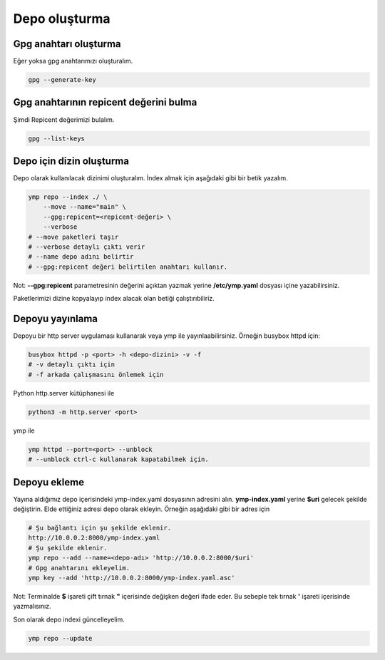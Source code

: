 Depo oluşturma
==============

Gpg anahtarı oluşturma
^^^^^^^^^^^^^^^^^^^^^^
Eğer yoksa gpg anahtarımızı oluşturalım.

.. code-block:: shell

	gpg --generate-key


Gpg anahtarının repicent değerini bulma
^^^^^^^^^^^^^^^^^^^^^^^^^^^^^^^^^^^^^^^
Şimdi Repicent değerimizi bulalım.

.. code-block:: shell

	gpg --list-keys


Depo için dizin oluşturma
^^^^^^^^^^^^^^^^^^^^^^^^^
Depo olarak kullanılacak dizinimi oluşturalım.
İndex almak için aşağıdaki gibi bir betik yazalım.

.. code-block:: shell

	ymp repo --index ./ \
	    --move --name="main" \
	    --gpg:repicent=<repicent-değeri> \
	    --verbose
	# --move paketleri taşır
	# --verbose detaylı çıktı verir
	# --name depo adını belirtir
	# --gpg:repicent değeri belirtilen anahtarı kullanır.

Not: **--gpg:repicent** parametresinin değerini açıktan yazmak yerine **/etc/ymp.yaml** dosyası içine yazabilirsiniz.

Paketlerimizi dizine kopyalayıp index alacak olan betiği çalıştırıbiliriz.

Depoyu yayınlama
^^^^^^^^^^^^^^^^
Depoyu bir http server uygulaması kullanarak veya ymp ile yayınlaabilirsiniz.
Örneğin busybox httpd için:

.. code-block:: shell

	busybox httpd -p <port> -h <depo-dizini> -v -f
	# -v detaylı çıktı için
	# -f arkada çalışmasını önlemek için

Python http.server kütüphanesi ile

.. code-block:: shell

	python3 -m http.server <port>

ymp ile

.. code-block:: shell

	ymp httpd --port=<port> --unblock
	# --unblock ctrl-c kullanarak kapatabilmek için.

Depoyu ekleme
^^^^^^^^^^^^^
Yayına aldığımız depo içerisindeki ymp-index.yaml dosyasının adresini alın.
**ymp-index.yaml** yerine **$uri** gelecek şekilde değiştirin.
Elde ettiğiniz adresi depo olarak ekleyin.
Örneğin aşağıdaki gibi bir adres için

.. code-block:: shell

	# Şu bağlantı için şu şekilde eklenir.
	http://10.0.0.2:8000/ymp-index.yaml
	# Şu şekilde eklenir.
	ymp repo --add --name=<depo-adı> 'http://10.0.0.2:8000/$uri'
	# Gpg anahtarını ekleyelim.
	ymp key --add 'http://10.0.0.2:8000/ymp-index.yaml.asc'

Not: Terminalde **$** işareti çift tırnak **"** içerisinde değişken değeri ifade eder.
Bu sebeple tek tırnak **'** işareti içerisinde yazmalısınız.

Son olarak depo indexi güncelleyelim.

.. code-block:: shell

	ymp repo --update

